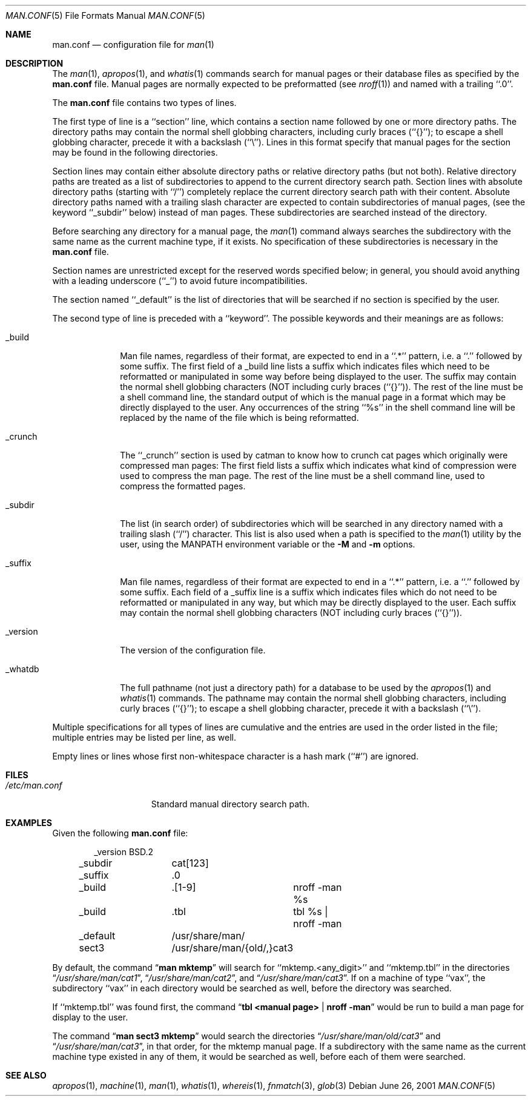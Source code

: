 .\"	$NetBSD: man.conf.5,v 1.12 2002/02/08 01:36:28 ross Exp $
.\"
.\" Copyright (c) 1989, 1991, 1993
.\"	The Regents of the University of California.  All rights reserved.
.\"
.\" Redistribution and use in source and binary forms, with or without
.\" modification, are permitted provided that the following conditions
.\" are met:
.\" 1. Redistributions of source code must retain the above copyright
.\"    notice, this list of conditions and the following disclaimer.
.\" 2. Redistributions in binary form must reproduce the above copyright
.\"    notice, this list of conditions and the following disclaimer in the
.\"    documentation and/or other materials provided with the distribution.
.\" 3. All advertising materials mentioning features or use of this software
.\"    must display the following acknowledgement:
.\"	This product includes software developed by the University of
.\"	California, Berkeley and its contributors.
.\" 4. Neither the name of the University nor the names of its contributors
.\"    may be used to endorse or promote products derived from this software
.\"    without specific prior written permission.
.\"
.\" THIS SOFTWARE IS PROVIDED BY THE REGENTS AND CONTRIBUTORS ``AS IS'' AND
.\" ANY EXPRESS OR IMPLIED WARRANTIES, INCLUDING, BUT NOT LIMITED TO, THE
.\" IMPLIED WARRANTIES OF MERCHANTABILITY AND FITNESS FOR A PARTICULAR PURPOSE
.\" ARE DISCLAIMED.  IN NO EVENT SHALL THE REGENTS OR CONTRIBUTORS BE LIABLE
.\" FOR ANY DIRECT, INDIRECT, INCIDENTAL, SPECIAL, EXEMPLARY, OR CONSEQUENTIAL
.\" DAMAGES (INCLUDING, BUT NOT LIMITED TO, PROCUREMENT OF SUBSTITUTE GOODS
.\" OR SERVICES; LOSS OF USE, DATA, OR PROFITS; OR BUSINESS INTERRUPTION)
.\" HOWEVER CAUSED AND ON ANY THEORY OF LIABILITY, WHETHER IN CONTRACT, STRICT
.\" LIABILITY, OR TORT (INCLUDING NEGLIGENCE OR OTHERWISE) ARISING IN ANY WAY
.\" OUT OF THE USE OF THIS SOFTWARE, EVEN IF ADVISED OF THE POSSIBILITY OF
.\" SUCH DAMAGE.
.\"
.\"	@(#)man.conf.5	8.5 (Berkeley) 1/2/94
.\"
.Dd June 26, 2001
.Dt MAN.CONF 5
.Os
.Sh NAME
.Nm man.conf
.Nd configuration file for
.Xr man 1
.Sh DESCRIPTION
The
.Xr man 1 ,
.Xr apropos 1 ,
and
.Xr whatis 1
commands
search for manual pages or their database files as specified by the
.Nm
file.
Manual pages are normally expected to be preformatted (see
.Xr nroff 1 )
and named with a trailing ``.0''.
.Pp
The
.Nm
file contains two types of lines.
.Pp
The first type of line is a ``section'' line, which contains a
section name followed by one or more directory paths.
The directory paths may contain the normal shell globbing characters,
including curly braces (``{}''); to escape a shell globbing character,
precede it with a backslash (``\e'').
Lines in this format specify that manual pages for the section
may be found in the following directories.
.Pp
Section lines may contain either absolute directory paths or relative
directory paths (but not both).  Relative directory paths are treated
as a list of subdirectories to append to the current directory search
path.  Section lines with absolute directory paths (starting with
``/'') completely replace the current directory search path with their
content.  Absolute directory paths named with a trailing slash
character are expected to contain subdirectories of manual pages, (see
the keyword ``_subdir'' below) instead of man pages.  These
subdirectories are searched instead of the directory.
.Pp
Before searching any directory for a manual page, the
.Xr man 1
command always searches the subdirectory with the same name
as the current machine type, if it exists.
No specification of these subdirectories is necessary in the
.Nm
file.
.Pp
Section names are unrestricted except for the reserved words specified
below; in general, you should avoid anything with a leading underscore
(``_'') to avoid future incompatibilities.
.Pp
The section named ``_default'' is the list of directories that will
be searched if no section is specified by the user.
.Pp
The second type of line is preceded with a ``keyword''.
The possible keywords and their meanings are as follows:
.Pp
.Bl -tag -width "_version"
.It _build
Man file names, regardless of their format, are expected to end in
a ``.*'' pattern, i.e. a ``.'' followed by some suffix.
The first field of a _build line lists a suffix which indicates
files which need to be reformatted or manipulated in some way before
being displayed to the user.
The suffix may contain the normal shell globbing characters (NOT
including curly braces (``{}'')).
The rest of the line must be a shell command line, the standard
output of which is the manual page in a format which may be directly
displayed to the user.
Any occurrences of the string ``%s'' in the shell command line will
be replaced by the name of the file which is being reformatted.
.It _crunch
The ``_crunch'' section is used by catman to know how to crunch cat pages
which originally were compressed man pages: The first field lists a suffix
which indicates what kind of compression were used to compress the man page.
The rest of the line must be a shell command line, used to compress the
formatted pages.
.It _subdir
The list (in search order) of subdirectories which will be searched in
any directory named with a trailing slash (``/'') character.
This list is also used when a path is specified to the
.Xr man 1
utility by the user, using the
.Ev MANPATH
environment variable or the
.Fl M
and
.Fl m
options.
.It _suffix
Man file names, regardless of their format are expected to end in
a ``.*'' pattern, i.e. a ``.'' followed by some suffix.
Each field of a _suffix line is a suffix which indicates
files which do not need to be reformatted or manipulated
in any way, but which may be directly displayed to the user.
Each suffix may contain the normal shell globbing characters (NOT
including curly braces (``{}'')).
.It _version
The version of the configuration file.
.It _whatdb
The full pathname (not just a directory path) for a database to be used
by the
.Xr apropos 1
and
.Xr whatis 1
commands.
The pathname may contain the normal shell globbing characters,
including curly braces (``{}''); to escape a shell globbing character,
precede it with a backslash (``\e'').
.El
.Pp
Multiple specifications for all types of lines are cumulative and the
entries are used in the order listed in the file; multiple entries may
be listed per line, as well.
.Pp
Empty lines or lines whose first non-whitespace character is a hash
mark (``#'') are ignored.
.Sh FILES
.Bl -tag -width /etc/man.conf -compact
.It Pa /etc/man.conf
Standard manual directory search path.
.El
.Sh EXAMPLES
Given the following
.Nm
file:
.Bd -literal -offset indent
_version	BSD.2
_subdir		cat[123]
_suffix		.0
_build		.[1-9]	nroff -man %s
_build		.tbl	tbl %s | nroff -man
_default	/usr/share/man/
sect3		/usr/share/man/{old/,}cat3
.Ed
.Pp
By default, the command
.Dq Li man mktemp
will search for
``mktemp.\*[Lt]any_digit\*[Gt]'' and ``mktemp.tbl''
in the directories
.Dq Pa /usr/share/man/cat1 ,
.Dq Pa /usr/share/man/cat2 ,
and
.Dq Pa /usr/share/man/cat3 .
If on a machine of type ``vax'', the subdirectory ``vax'' in each
directory would be searched as well, before the directory was
searched.
.Pp
If ``mktemp.tbl'' was found first, the command
.Dq Li tbl \*[Lt]manual page\*[Gt] | nroff -man
would be run to build a man page for display to the user.
.Pp
The command
.Dq Li man sect3 mktemp
would search the directories
.Dq Pa /usr/share/man/old/cat3
and
.Dq Pa /usr/share/man/cat3 ,
in that order, for
the mktemp manual page.
If a subdirectory with the same name as the current machine type
existed in any of them, it would be searched as well, before each
of them were searched.
.Sh SEE ALSO
.Xr apropos 1 ,
.Xr machine 1 ,
.Xr man 1 ,
.Xr whatis 1 ,
.Xr whereis 1 ,
.Xr fnmatch 3 ,
.Xr glob 3
